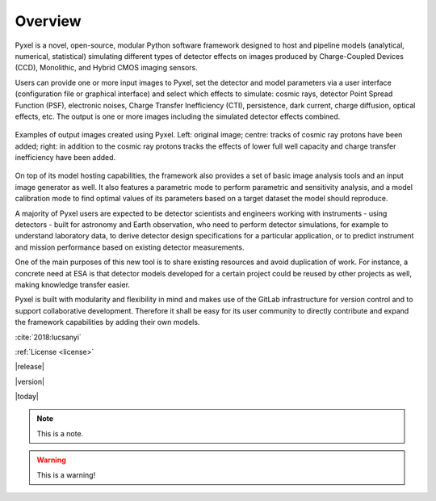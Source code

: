 .. _overview:

Overview
========

Pyxel is a novel, open-source, modular Python software framework designed
to host and pipeline models (analytical, numerical, statistical) simulating
different types of detector effects on images produced by Charge-Coupled
Devices (CCD), Monolithic, and Hybrid CMOS imaging sensors.

.. image:: _static/pyxel-logo.png
    :alt: logo
    :scale: 50 %
    :align: center

Users can provide one or more input images to Pyxel, set the detector and
model parameters via a user interface (configuration file or graphical
interface) and select which effects to simulate: cosmic rays, detector
Point Spread Function (PSF), electronic noises, Charge Transfer Inefficiency
(CTI), persistence, dark current, charge diffusion, optical effects, etc.
The output is one or more images including the simulated detector effects
combined.


.. figure:: _static/Pyxel-example-transparent.png
    :alt: example
    :align: center

    Examples of output images created using Pyxel.
    Left: original image;
    centre: tracks of cosmic ray protons have been added;
    right: in addition to the cosmic ray protons tracks the effects
    of lower full well capacity and charge transfer inefficiency have been added.


On top of its model hosting capabilities, the framework also provides a set
of basic image analysis tools and an input image generator as well. It also
features a parametric mode to perform parametric and sensitivity analysis,
and a model calibration mode to find optimal values of its parameters
based on a target dataset the model should reproduce.

A majority of Pyxel users are expected to be detector scientists and
engineers working with instruments - using detectors - built for astronomy
and Earth observation, who need to perform detector simulations, for example
to understand laboratory data, to derive detector design specifications for
a particular application, or to predict instrument and mission performance
based on existing detector measurements.

One of the main purposes of this new tool is to share existing resources
and avoid duplication of work. For instance, a concrete need at ESA is
that detector models developed for a certain project could be reused by
other projects as well, making knowledge transfer easier.

Pyxel is built with modularity and flexibility in mind and makes use of
the GitLab infrastructure for version control and to support collaborative
development. Therefore it shall be easy for its user community to directly
contribute and expand the framework capabilities by adding their own models.

:cite:`2018:lucsanyi`



:ref:`License <license>`


|release|


|version|


|today|

.. note::

    This is a note.

.. warning::

    This is a warning!
